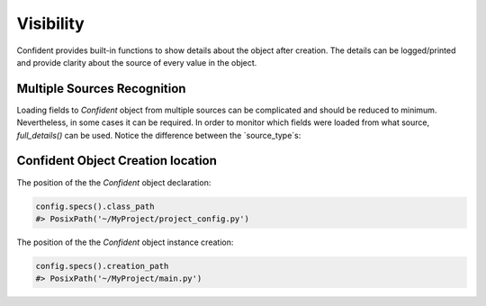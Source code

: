 .. _visibility:

Visibility
==========
Confident provides built-in functions to show details about the object after creation.
The details can be logged/printed and provide clarity about the source of every value in the object.

Multiple Sources Recognition
----------------------------

Loading fields to `Confident` object from multiple sources can be complicated and should be reduced to minimum.
Nevertheless, in some cases it can be required.
In order to monitor which fields were loaded from what source, `full_details()` can be used.
Notice the difference between the `source_type`s:

.. code-block:: python
    :linenos:

    import os
    from typing import List

    from confident import Confident

    class AppConfig(Confident):
        title: str = 'my_application'
        timeout: int
        input_paths: List[str]

    os.environ['input_paths'] = '["/tmp/input_a", "/tmp/input_b"]'

    config = AppConfig(files='config.yaml')

    print(config.full_details())
    #> {
    # 'title': ConfigProperty(name='title', value='my_application', origin_value='my_application', source_name='AppConfig', source_type='class_default', source_location=WindowsPath('example.py')),
    # 'timeout': ConfigProperty(name='timeout', value=60, origin_value=60, source_name='config.yaml', source_type='file', source_location=WindowsPath('config.yaml')),
    # 'input_paths': ConfigProperty(name='input_paths', value=['/tmp/input_a', '/tmp/input_b'], origin_value='["/tmp/input_a", "/tmp/input_b"]', source_name='input_paths', source_type='env_var', source_location='input_paths'),
    # }


Confident Object Creation location
----------------------------------
The position of the the `Confident` object declaration:

.. code-block:: python

    config.specs().class_path
    #> PosixPath('~/MyProject/project_config.py')


The position of the the `Confident` object instance creation:

.. code-block:: python

    config.specs().creation_path
    #> PosixPath('~/MyProject/main.py')
